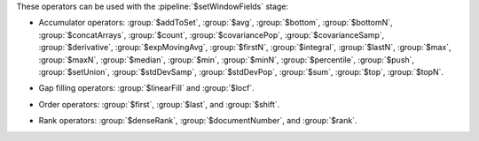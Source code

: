 These operators can be used with the :pipeline:`$setWindowFields` stage:

.. _setWindowFields-accumulator-operators:

- Accumulator operators: :group:`$addToSet`, :group:`$avg`, 
  :group:`$bottom`, :group:`$bottomN`, :group:`$concatArrays`, 
  :group:`$count`, :group:`$covariancePop`, :group:`$covarianceSamp`, 
  :group:`$derivative`, :group:`$expMovingAvg`, :group:`$firstN`, 
  :group:`$integral`, :group:`$lastN`, :group:`$max`, :group:`$maxN`,
  :group:`$median`, :group:`$min`, :group:`$minN`, :group:`$percentile`,
  :group:`$push`, :group:`$setUnion`, :group:`$stdDevSamp`, :group:`$stdDevPop`,
  :group:`$sum`, :group:`$top`, :group:`$topN`.

.. _setWindowFields-gap-filling-operators:

- Gap filling operators: :group:`$linearFill` and :group:`$locf`.

.. _setWindowFields-order-operators:

- Order operators: :group:`$first`, :group:`$last`, and :group:`$shift`.

.. _setWindowFields-rank-operators:

- Rank operators: :group:`$denseRank`, :group:`$documentNumber`, and
  :group:`$rank`.
